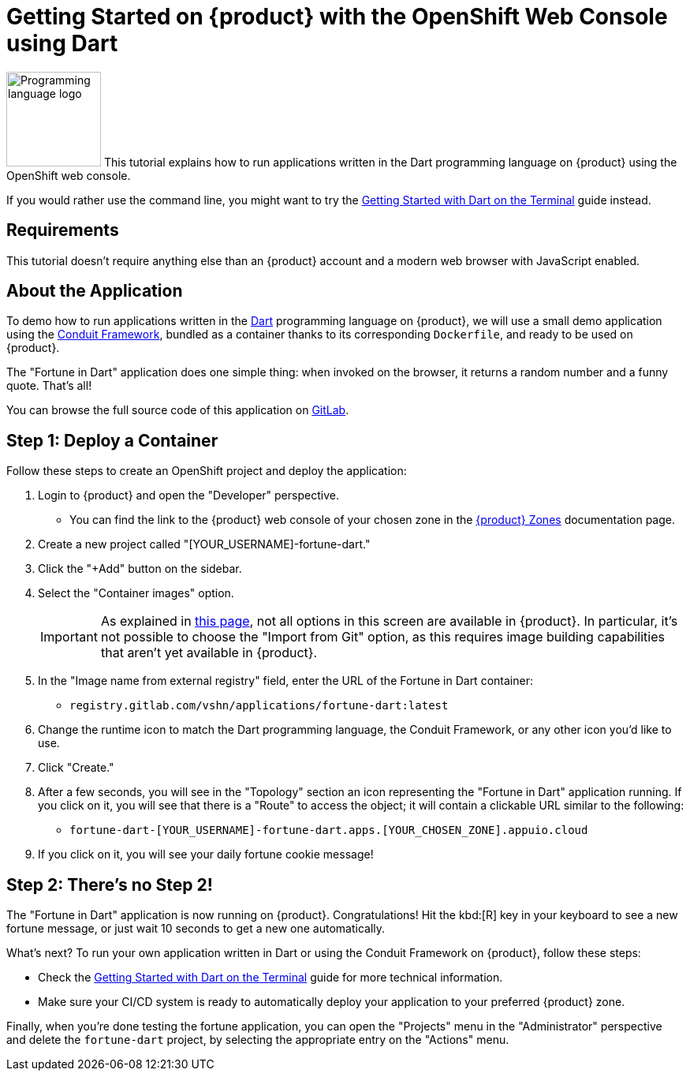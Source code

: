 = Getting Started on {product} with the OpenShift Web Console using Dart

// THIS FILE IS AUTOGENERATED
// DO NOT EDIT MANUALLY

image:logos/dart.svg[role="related thumb right",alt="Programming language logo",width=120,height=120] This tutorial explains how to run applications written in the Dart programming language on {product} using the OpenShift web console.

If you would rather use the command line, you might want to try the xref:tutorials/getting-started/dart-terminal.adoc[Getting Started with Dart on the Terminal] guide instead.

== Requirements

This tutorial doesn't require anything else than an {product} account and a modern web browser with JavaScript enabled.

== About the Application

To demo how to run applications written in the https://dart.dev/[Dart^] programming language on {product}, we will use a small demo application using the https://www.theconduit.dev/[Conduit Framework^], bundled as a container thanks to its corresponding `Dockerfile`, and ready to be used on {product}.

The "Fortune in Dart" application does one simple thing: when invoked on the browser, it returns a random number and a funny quote. That's all!

You can browse the full source code of this application on https://gitlab.com/vshn/applications/fortune-dart[GitLab^].

== Step 1: Deploy a Container

Follow these steps to create an OpenShift project and deploy the application:

. Login to {product} and open the "Developer" perspective.
** You can find the link to the {product} web console of your chosen zone in the https://portal.appuio.cloud/zones[{product} Zones] documentation page.
. Create a new project called "[YOUR_USERNAME]-fortune-dart."
. Click the "+Add" button on the sidebar.
. Select the "Container images" option.
+
IMPORTANT: As explained in xref:explanation/differences-to-public.adoc[this page], not all options in this screen are available in {product}. In particular, it's not possible to choose the "Import from Git" option, as this requires image building capabilities that aren't yet available in {product}.

. In the "Image name from external registry" field, enter the URL of the Fortune in Dart container:
** `registry.gitlab.com/vshn/applications/fortune-dart:latest`
. Change the runtime icon to match the Dart programming language, the Conduit Framework, or any other icon you'd like to use.
. Click "Create."
. After a few seconds, you will see in the "Topology" section an icon representing the "Fortune in Dart" application running. If you click on it, you will see that there is a "Route" to access the object; it will contain a clickable URL similar to the following:
** `fortune-dart-[YOUR_USERNAME]-fortune-dart.apps.[YOUR_CHOSEN_ZONE].appuio.cloud`
. If you click on it, you will see your daily fortune cookie message!

== Step 2: There's no Step 2!

The "Fortune in  Dart" application is now running on {product}. Congratulations! Hit the kbd:[R] key in your keyboard to see a new fortune message, or just wait 10 seconds to get a new one automatically.

What's next? To run your own application written in Dart or using the Conduit Framework on {product}, follow these steps:

* Check the xref:tutorials/getting-started/dart-terminal.adoc[Getting Started with Dart on the Terminal] guide for more technical information.
* Make sure your CI/CD system is ready to automatically deploy your application to your preferred {product} zone.

Finally, when you're done testing the fortune application, you can open the "Projects" menu in the "Administrator" perspective and delete the `fortune-dart` project, by selecting the appropriate entry on the "Actions" menu.